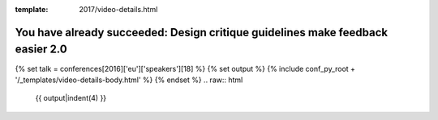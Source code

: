 :template: 2017/video-details.html

You have already succeeded: Design critique guidelines make feedback easier 2.0
===============================================================================

{% set talk = conferences[2016]['eu']['speakers'][18] %}
{% set output %}
{% include conf_py_root + '/_templates/video-details-body.html' %}
{% endset %}
.. raw:: html

    {{ output|indent(4) }}
